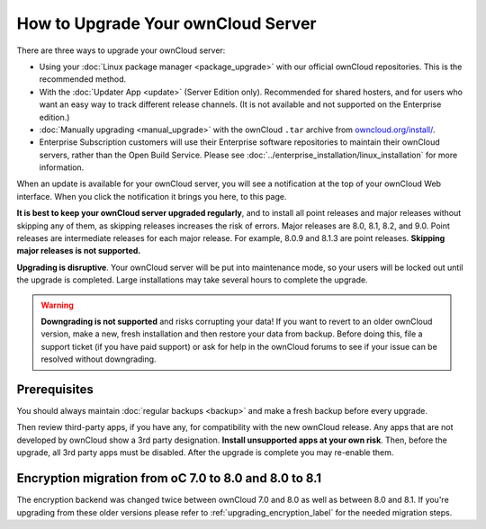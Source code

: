 ===================================
How to Upgrade Your ownCloud Server
===================================

There are three ways to upgrade your ownCloud server:

* Using your :doc:`Linux package manager <package_upgrade>` with our official 
  ownCloud repositories. This is the recommended method. 
* With the :doc:`Updater App <update>` (Server Edition only). Recommended for 
  shared hosters, and for users who want an easy way to track different 
  release channels. (It is not available and not supported on the Enterprise 
  edition.)
* :doc:`Manually upgrading <manual_upgrade>` with the ownCloud ``.tar`` archive 
  from `owncloud.org/install/`_.
* Enterprise Subscription customers will use their Enterprise software 
  repositories to maintain their ownCloud servers, rather than the Open Build 
  Service. Please see :doc:`../enterprise_installation/linux_installation` for 
  more information.  
  
When an update is available for your ownCloud server, you will see a 
notification at the top of your ownCloud Web interface. When you click the 
notification it brings you here, to this page.

**It is best to keep your ownCloud server upgraded regularly**, and to install 
all point releases and major releases without skipping any of them, as skipping 
releases increases the risk of errors. Major releases are 8.0, 8.1, 8.2, and 
9.0. Point releases are intermediate releases for each major release. For 
example, 8.0.9 and 8.1.3 are point releases. **Skipping major releases is not 
supported.**

**Upgrading is disruptive**. Your ownCloud server will be put into maintenance 
mode, so your users will be locked out until the upgrade is completed. Large 
installations may take several hours to complete the upgrade.

.. warning:: **Downgrading is not supported** and risks corrupting your data! If 
   you want to revert to an older ownCloud version, make a new, fresh 
   installation and then restore your data from backup. Before doing this, 
   file a support ticket (if you have paid support) or ask for help in the 
   ownCloud forums to see if your issue can be resolved without downgrading.

.. not sure about notifications
.. Update Notifier and Updater App Are Not the Same
.. ------------------------------------------------

.. ownCloud has two update tools: the ownCloud core update notifier, and the 
.. Updater app. Figure 1 shows what you see when the Updater app is enabled: 
.. both 
.. the core notifier and the Updater app control panel are visible on your 
.. admin 
.. page.

.. .. figure:: images/2-updates.png
..   :alt: Both update mechanisms displayed on Admin page.
   
..   *Figure 1: The top yellow banner is the update notifier, and the Updates 
..   section is the Updater app.*
   
.. The core update notifier has only one function, and that is to display a 
.. notification when a new ownCloud release is available. Then you decide which 
.. upgrade method to use. When you maintain your ownCloud server via your Linux 
.. package manager you should ensure that the Updater app is disabled.
  
Prerequisites
-------------

You should always maintain :doc:`regular backups <backup>` and make a fresh 
backup before every upgrade.

Then review third-party apps, if you have any, for compatibility with the new 
ownCloud release. Any apps that are not developed by ownCloud show a 3rd party 
designation. **Install unsupported apps at your own risk**. Then, before the 
upgrade, all 3rd party apps must be disabled. After the upgrade is complete you 
may re-enable them.

.. _Open Build Service: 
   https://download.owncloud.org/download/repositories/8.2/owncloud/
   
.. _owncloud.org/install/:
   https://owncloud.org/install/  

Encryption migration from oC 7.0 to 8.0 and 8.0 to 8.1
------------------------------------------------------

The encryption backend was changed twice between ownCloud 7.0 and 8.0 as well as
between 8.0 and 8.1. If you're upgrading from these older versions please refer to 
:ref:`upgrading_encryption_label` for the needed migration steps.
